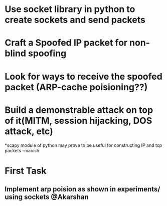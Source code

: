 * Use socket library in python to create sockets and send packets
* Craft a Spoofed IP packet for non-blind spoofing

* Look for ways to receive the spoofed packet (ARP-cache poisioning??)

* Build a demonstrable attack on top of it(MITM, session hijacking, DOS attack, etc)

*scapy module of python may prove to be useful for constructing IP and tcp packets -manish.


* First Task
** Implement arp poision as shown in experiments/ using sockets @Akarshan
